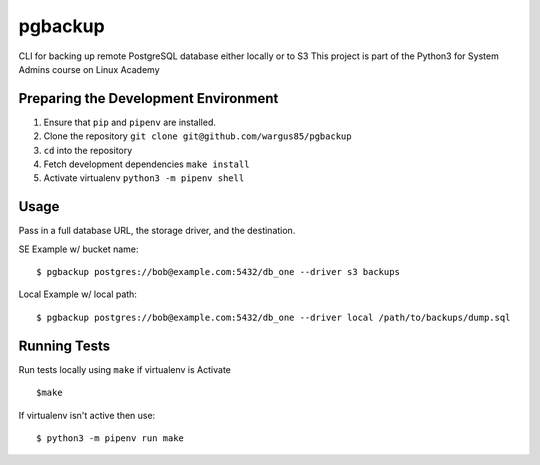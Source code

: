 pgbackup
========

CLI for backing up remote PostgreSQL database either locally or to S3
This project is part of the Python3 for System Admins course on Linux Academy

Preparing the Development Environment
-------------------------------------

1. Ensure that ``pip`` and ``pipenv`` are installed.
2. Clone the repository ``git clone git@github.com/wargus85/pgbackup``
3. ``cd`` into the repository
4. Fetch development dependencies ``make install``
5. Activate virtualenv ``python3 -m pipenv shell``

Usage
-----

Pass in a full database URL, the storage driver, and the destination.

SE Example w/ bucket name:

::

    $ pgbackup postgres://bob@example.com:5432/db_one --driver s3 backups

Local Example w/ local path:

::

   $ pgbackup postgres://bob@example.com:5432/db_one --driver local /path/to/backups/dump.sql

Running Tests
-------------

Run tests locally using ``make`` if virtualenv is Activate

::

    $make

If virtualenv isn't active then use:

::

    $ python3 -m pipenv run make